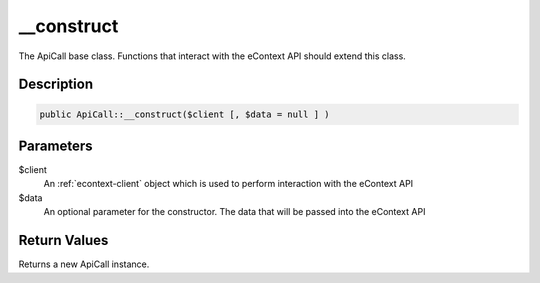 __construct
===========

The ApiCall base class.  Functions that interact with the eContext API should extend this class.

Description
^^^^^^^^^^^

.. code-block:: php

    public ApiCall::__construct($client [, $data = null ] )


Parameters
^^^^^^^^^^

$client
    An :ref:`econtext-client` object which is used to perform interaction with the eContext API

$data
    An optional parameter for the constructor.  The data that will be passed into the eContext API

Return Values
^^^^^^^^^^^^^

Returns a new ApiCall instance.